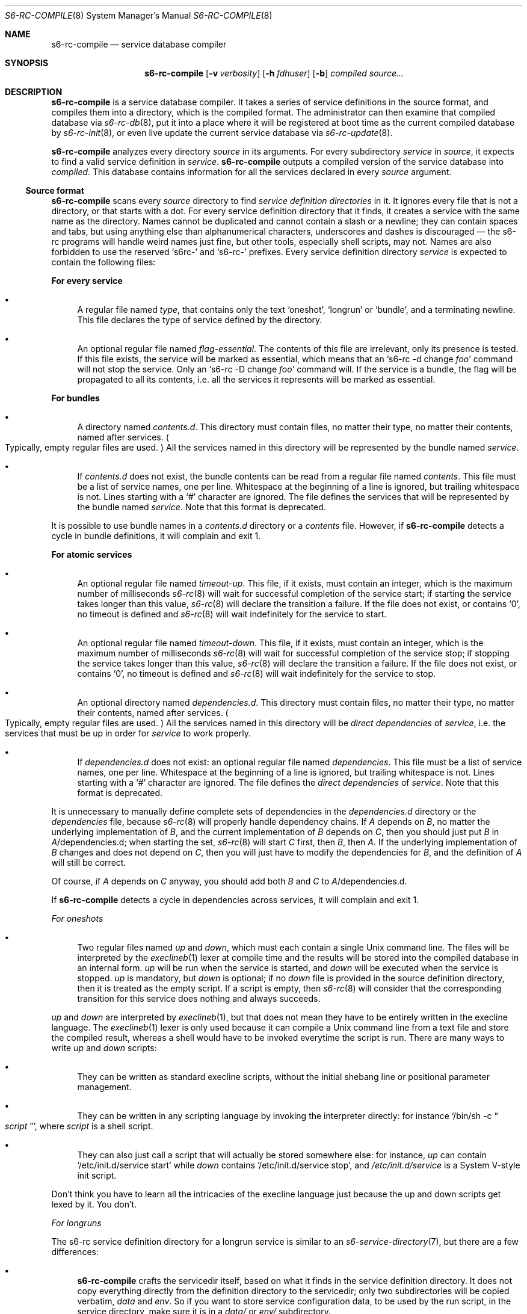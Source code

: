 .Dd April 7, 2023
.Dt S6-RC-COMPILE 8
.Os
.Sh NAME
.Nm s6-rc-compile
.Nd service database compiler
.Sh SYNOPSIS
.Nm
.Op Fl v Ar verbosity
.Op Fl h Ar fdhuser
.Op Fl b
.Ar compiled
.Ar source...
.Sh DESCRIPTION
.Nm
is a service database compiler.
It takes a series of service definitions in the source format, and
compiles them into a directory, which is the compiled format.
The administrator can then examine that compiled database via
.Xr s6-rc-db 8 ,
put it into a place where it will be registered at boot time as the
current compiled database by
.Xr s6-rc-init 8 ,
or even live update the current service database via
.Xr s6-rc-update 8 .
.Pp
.Nm
analyzes every directory
.Ar source
in its arguments.
For every subdirectory
.Ar service
in
.Ar source ,
it expects to find a valid service definition in
.Ar service .
.Nm
outputs a compiled version of the service database into
.Ar compiled .
This database contains information for all the services declared in
every
.Ar source
argument.
.Ss Source format
.Nm
scans every
.Ar source
directory to find
.Em service definition directories
in it.
It ignores every file that is not a directory, or that starts with a
dot.
For every service definition directory that it finds, it creates a
service with the same name as the directory.
Names cannot be duplicated and cannot contain a slash or a newline;
they can contain spaces and tabs, but using anything else than
alphanumerical characters, underscores and dashes is discouraged \(em
the s6-rc programs will handle weird names just fine, but other tools,
especially shell scripts, may not.
Names are also forbidden to use the reserved
.Ql s6rc-
and
.Ql s6-rc-
prefixes.
Every service definition directory
.Ar service
is expected to contain the following files:
.Pp
.Sy For every service
.Bl -bullet
.It
A regular file named
.Pa type ,
that contains only the text
.Ql oneshot ,
.Ql longrun
or
.Ql bundle ,
and a terminating newline.
This file declares the type of service defined by the directory.
.It
An optional regular file named
.Pa flag-essential .
The contents of this file are irrelevant, only its presence is tested.
If this file exists, the service will be marked as essential, which
means that an
.Ql s6-rc -d change Ar foo
command will not stop the service.
Only an
.Ql s6-rc -D change Ar foo
command will.
If the service is a bundle, the flag will be propagated to all its
contents, i.e. all the services it represents will be marked as
essential.
.El
.Pp
.Sy For bundles
.Bl -bullet
.It
A directory named
.Pa contents.d .
This directory must contain files, no matter their type, no matter
their contents, named after services.
.Po
Typically, empty regular files are used.
.Pc
All the services named in this directory will be represented by the
bundle named
.Ar service .
.It
If
.Pa contents.d
does not exist, the bundle contents can be read from a regular file named
.Pa contents .
This file must be a list of service names, one per line.
Whitespace at the beginning of a line is ignored, but trailing
whitespace is not.
Lines starting with a
.Ql #
character are ignored.
The file defines the services that will be represented by the bundle
named
.Ar service .
Note that this format is deprecated.
.El
.Pp
It is possible to use bundle names in a
.Pa contents.d
directory or a
.Pa contents
file.
However, if
.Nm
detects a cycle in bundle definitions, it will complain and exit 1.
.Pp
.Sy For atomic services
.Bl -bullet
.It
An optional regular file named
.Pa timeout-up .
This file, if it exists, must contain an integer, which is the maximum
number of milliseconds
.Xr s6-rc 8
will wait for successful completion of the service start; if starting
the service takes longer than this value,
.Xr s6-rc 8
will declare the transition a failure.
If the file does not exist, or contains
.Ql 0 ,
no timeout is defined and
.Xr s6-rc 8
will wait indefinitely for the service to start.
.It
An optional regular file named
.Pa timeout-down .
This file, if it exists, must contain an integer, which is the maximum
number of milliseconds
.Xr s6-rc 8
will wait for successful completion of the service stop; if stopping
the service takes longer than this value,
.Xr s6-rc 8
will declare the transition a failure.
If the file does not exist, or contains
.Ql 0 ,
no timeout is defined and
.Xr s6-rc 8
will wait indefinitely for the service to stop.
.It
An optional directory named
.Pa dependencies.d .
This directory must contain files, no matter their type, no matter
their contents, named after services.
.Po
Typically, empty regular files are used.
.Pc
All the services named in this directory will be
.Em direct dependencies
of
.Ar service ,
i.e. the services that must be up in order for
.Ar service
to work properly.
.It
If
.Pa dependencies.d
does not exist: an optional regular file named
.Pa dependencies .
This file must be a list of service names, one per line.
Whitespace at the beginning of a line is ignored, but trailing
whitespace is not.
Lines starting with a
.Ql #
character are ignored.
The file defines the
.Em direct dependencies
of
.Ar service .
Note that this format is deprecated.
.El
.Pp
It is unnecessary to manually define complete sets of dependencies in
the
.Pa dependencies.d
directory or the
.Pa dependencies
file, because
.Xr s6-rc 8
will properly handle dependency chains.
If
.Ar A
depends on
.Ar B ,
no matter the underlying implementation of
.Ar B ,
and the current implementation of
.Ar B
depends on
.Ar C ,
then you should just put
.Ar B
in
.Pa "" Ns Ar A Ns /dependencies.d ;
when starting the set,
.Xr s6-rc 8
will start
.Ar C
first, then
.Ar B ,
then
.Ar A .
If the underlying implementation of
.Ar B
changes and does not depend on
.Ar C ,
then you will just have to modify the dependencies for
.Ar B ,
and the definition of
.Ar A
will still be correct.
.Pp
Of course, if
.Ar A
depends on
.Ar C
anyway, you should add both
.Ar B
and
.Ar C
to
.Pa "" Ns Ar A Ns /dependencies.d .
.Pp
If
.Nm
detects a cycle in dependencies across services, it will complain and
exit 1.
.Pp
.Em For oneshots
.Bl -bullet
.It
Two regular files named
.Pa up
and
.Pa down ,
which must each contain a single Unix command line.
The files will be interpreted by the
.Xr execlineb 1
lexer at compile time and the results will be stored into the compiled
database in an internal form.
.Pa up
will be run when the service is started, and
.Pa down
will be executed when the service is stopped.
.Pa up
is mandatory, but
.Pa down
is optional; if no
.Pa down
file is provided in the source definition directory, then it is
treated as the empty script.
If a script is empty, then
.Xr s6-rc 8
will consider that the corresponding transition for this service does
nothing and always succeeds.
.El
.Pp
.Pa up
and
.Pa down
are interpreted by
.Xr execlineb 1 ,
but that does not mean they have to be entirely written in the
execline language.
The
.Xr execlineb 1
lexer is only used because it can compile a Unix command line from a
text file and store the compiled result, whereas a shell would have to
be invoked everytime the script is run.
There are many ways to write
.Pa up
and
.Pa down
scripts:
.Bl -bullet
.It
They can be written as standard execline scripts, without the initial
shebang line or positional parameter management.
.It
They can be written in any scripting language by invoking the
interpreter directly: for instance
.Ql /bin/sh -c Do Ar script Dc ,
where
.Ar script
is a shell script.
.It
They can also just call a script that will actually be stored
somewhere else: for instance,
.Pa up
can contain
.Ql /etc/init.d/service start
while
.Pa down
contains
.Ql /etc/init.d/service stop ,
and
.Pa /etc/init.d/service
is a System V-style init script.
.El
.Pp
Don't think you have to learn all the intricacies of the execline
language just because the up and down scripts get lexed by it.
You don't.
.Pp
.Em For longruns
.Pp
The s6-rc service definition directory for a longrun service is similar to an
.Xr s6-service-directory 7 ,
but there are a few differences:
.Bl -bullet
.It
.Nm
crafts the servicedir itself, based on what it finds in the service
definition directory.
It does not copy everything directly from the definition directory to
the servicedir; only two subdirectories will be copied verbatim,
.Pa data
and
.Pa env .
So if you want to store service configuration data, to be used by the
run script, in the service directory, make sure it is in a
.Pa data/
or
.Pa env/
subdirectory.
.It
Definition directories cannot have a
.Pa log
subdirectory \(em or if they do, it will be ignored.
From
.Nm Ap s
point of view, logged s6 services must actually be defined as two
separate s6-rc services, one defined as a producer and one defined as
a consumer, making a pipeline of just two services; see below for more
information about pipelines.
.El
.Pp
The following files must or may appear in a longrun definition directory:
.Bl -bullet
.It
A mandatory regular file named
.Pa run ,
as well as optional files named
.Pa finish ,
.Pa notification-fd ,
.Pa lock-fd ,
.Pa timeout-kill ,
.Pa timeout-finish ,
.Pa max-death-tally ,
and
.Pa down-signal .
These files will be copied, or recreated, in the generated
.Xr s6-service-directory 7 :
they are meant to be used by the
.Xr s6-supervise 8
process that will manage the longrun service.
.It
Optional directories named
.Pa instance
and
.Pa instances .
These will be copied verbatim into the generated service
directory.
They are used internally by some s6 tools; using them for your own
purposes is not recommended \(em you should ignore them and use the
.Pa data
directory instead.
.It
Optional directories named
.Pa data
and
.Pa env .
These will be copied verbatim into the generated service directory.
.It
An optional file named
.Pa producer-for .
If this file exists, then it must contain the name of another longrun
service
.Ar servicelog ;
.Ar service
is then declared as a producer for
.Ar servicelog .
.Ar servicelog
must also, in its own definition directory, be declared as a consumer
for at least
.Ar service .
.It
An optional file named
.Pa consumer-for .
If this file exists, then it must contain a list of longrun services
.Ar serviceprod... :
.Ar service
is then declared as a consumer for all the services in
.Ar serviceprod .
Each of those services must also, in its own definition directory, be
declared as a producer for
.Ar service .
.It
An optional file named
.Pa pipeline-name .
If this file exists along with a
.Pa consumer-for
file, and there is no
.Pa producer-for
file, then a bundle will automatically be created, named with the
content of the
.Pa pipeline-name
file, and containing all the services in the pipeline that ends at
.Ar service .
See below for more about pipelining.
The
.Pa pipeline-name
file is ignored if
.Ar service
is not a last consumer.
.El
.Pp
Be aware that service directories will be relocated, and copied at
boot time, so if your run or finish scripts refer to files in the
service directory
.Po
probably in the
.Pa data
or
.Pa env
subdirectories!
.Pc ,
they should use relative paths, not absolute ones.
.Pp
Note that you cannot create a
.Pa ./down
file for
.Xr s6-supervise 8
in a generated service directory.
Even if such a file exists in the definition directory, it will be
ignored \(em it will not be replicated in the service directory.
This is intentional:
.Xr s6-rc 8
internally uses
.Pa /down
files in the service directories it manages, to mark longrun services
that are down.
.Pp
The
.Pa producer-for ,
.Pa consumer-for
and
.Pa pipeline-name
files are used to set up automatic longrun pipelining.
.Pp
.Sy Longrun pipelining
.Pp
Users of supervision suites know about logged services: a service acts
as a producer, and is coupled with another service, its logger; the
supervision system automatically maintains an open pipe between the
producer's stdout and the logger's stdin.
.Pp
.Xr s6-rc 8
comes with an extension of this mechanism.
Rather than only allowing two longrun services to be pipelined, it can
set up an indefinite number of longrun services this way.
.Bl -bullet
.It
A producer declares its direct consumer in a
.Pa producer-for
file.
.It
Intermediate services declare both their direct producers in their
.Pa consumer-for
file, and their direct consumer in their
.Pa producer-for
file.
.It
The last consumer only declares its direct producers in a
.Pa consumer-for
file.
.It
The last consumer may also declare a name for the whole pipeline, in
its
.Pa pipeline-name
file.
If it does so, then a bundle is automatically created with the given
name, and it contains all the services in the pipeline.
.El
.Pp
.Nm
will detect pipelines, and set up the service directories so that
every producer's stdout is connected to its consumer's stdin, and that
the pipes are not broken whenever one element in the chain dies.
.Pp
A service can only be declared as a producer for
.Em one
other service, but it can be declared as a consumer for several other
services: the
.Pa consumer-for
can have several lines.
This means that one service can only send its output to one consumer,
but it can read its input from several producers.
If there are several producers to a service, they will all write to
the same Unix pipe that the service reads.
.Pp
This means that what s6-rc calls
.Em pipelines
are really
.Em funnels :
you can collapse multiple data streams into a single data stream, at
every step of your processing chain.
The
.Em pipeline
terminology remains for history reasons: previous versions of
.Xr s6-rc 8
could not handle multiple producers.
.Pp
.Nm
checks for pipeline consistency.
It must see a
.Pa producer-for
file in the producers' definition that is consistent with the
.Pa consumer-for
file in the consumer's definition.
It will detect and reject cycles as well as collisions.
.Pp
The pipe linking a set of producers with a consumer is created and
stored at run-time in an
.Xr s6-fdholder-daemon 8
instance managed by an automatically generated longrun service named
.Pa s6rc-fdholder .
.Ss Compiled database usage
Once it has been built with
.Nm ,
a compiled database cannot be modified.
It
.Po
i.e. the directory containing the
.Pa n ,
.Pa db
and
.Pa resolve.cdb
files as well as the
.Ar servicedirs
subdirectory
.Pc can be moved around in the filesystem, provided the insides remain untouched.
.Pp
Once a compiled database is live
.Po
i.e. it has services running on it, following an invocation of
.Xr s6-rc-init 8
or
.Xr s6-rc-update 8
.Pc ,
it must not move anymore, and it must not be deleted.
The only way to
.Dq free
such a compiled database for displacement or deletion is to replace it
as the live one via another call to
.Xr s6-rc-update 8 .
.Pp
No matter what user compiles the database, only root and the user
owning the supervision tree at run-time will be able to operate the
compiled database with the
.Xr s6-rc 8
command.
.Sh OPTIONS
.Bl -tag -width x
.It Fl v Ar verbosity
Be more or less verbose.
Default is 1: warning and error messages will be printed to stderr.
0 silences warnings.
2 adds a bit more information about what
.Nm
is doing.
3 or more is heavy debug output.
.It Fl h Ar fdhuser
Arrange for the
.Xr s6-fdholder-daemon 8
program, which maintains the pipes for the longrun pipelines, to run
as user
.Ar fdhuser .
By default, it runs as the user owning the supervision tree, i.e. most
likely root.
.It Fl b
Make
.Xr s6-rc-oneshot-run 8
invocations wait instead of fail on lock contention.
This should not change anything in practice, and you can ignore that
option.
.El
.Sh EXIT STATUS
.Bl -tag -width x
.It 0
Success.
.It 1
Error in a source directory.
.It 100
Wrong usage.
.It 111
System call failed.
.El
.Sh EXAMPLES
The
.Pa examples/source
subdirectory of the s6-rc package contains a set of service definition
directories, which is actually a working, valid set for a Linux system
running busybox and the skarnet.org packages; of course, only the
service definition set has been kept, and private information has been
removed, so it won't work out-of-the-box without the proper specific
files, notably configuration in
.Pa /etc
\(em but nevertheless, you can browse the source and understand what it
does, and adapt it to your own needs.
It will compile as is with
.Nm ,
and you can examine the resulting compiled database with
.Xr s6-rc-db 8 .
.Sh SEE ALSO
.Xr s6-rc-faq 7 ,
.Xr s6-rc-overview 7 ,
.Xr s6-rc-why 7 ,
.Xr s6-rc 8 ,
.Xr s6-rc-bundle 8 ,
.Xr s6-rc-db 8 ,
.Xr s6-rc-dryrun 8 ,
.Xr s6-rc-fdholder-filler 8 ,
.Xr s6-rc-format-upgrade 8 ,
.Xr s6-rc-init 8 ,
.Xr s6-rc-oneshot-run 8 ,
.Xr s6-rc-update 8
.Pp
This man page is ported from the authoritative documentation at:
.Lk https://skarnet.org/software/s6-rc/s6-rc-compile.html
.Sh AUTHORS
.An Laurent Bercot
.An Alexis Ao Mt flexibeast@gmail.com Ac (man page port)
